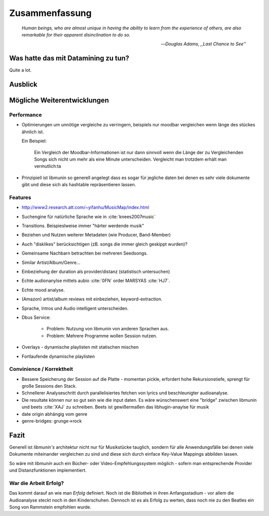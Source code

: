 ***************
Zusammenfassung
***************

.. epigraph::


   *Human beings, who are almost unique in having the ability to learn from the
   experience of others, are also remarkable for their apparent disinclination
   to do so.*

   -- *Douglas Adams, ,,Last Chance to See''*


Was hatte das mit Datamining zu tun?
====================================

Quite a lot.

Ausblick
========

Mögliche Weiterentwicklungen
============================

Performance
-----------

- Optimierungen um unnötige vergleiche zu verringern, beispiels nur moodbar
  vergleichen wenn länge des stückes ähnlich ist.

  Ein Beispiel:

    Ein Vergleich der Moodbar-Informationen ist nur dann sinnvoll wenn die Länge
    der zu Vergleichenden Songs sich nicht um mehr als eine Minute
    unterscheiden. Vergleicht man trotzdem erhält man vermutlich:ta
  
- Prinzipiell ist libmunin so generell angelegt dass es sogar für jegliche daten
  bei denen es sehr viele dokumente gibt und diese sich als hashtable
  repräsentieren lassen.

Features
--------

- http://www2.research.att.com/~yifanhu/MusicMap/index.html
- Suchengine für natürliche Sprache wie in :cite:`knees2007music`
- Transitions. Beispieslweise immer "härter werdende musik"
- Beziehen und Nutzen weiterer Metadaten (wie Producer, Band-Member)
- Auch "disklikes" berücksichtigen (zB. songs die immer gleich geskippt wurden)?
- Gemeinsame Nachbarn betrachten bei mehreren Seedsongs.
- Similar Artist/Album/Genre...
- Einbeziehung der duration als provider/distanz (statistisch untersuchen)
- Echte audionanylse mittels aubio :cite:`0FN` order MARSYAS :cite:`HJ7`.
- Echte mood analyse.
- (Amazon) artist/album reviews mit einbeziehen, keyword-extraction.
- Sprache, Intros und Audio intelligent unterscheiden.
- Dbus Service:

    - Problem: Nutzung von libmunin von anderen Sprachen aus.
    - Problem: Mehrere Programme wollen Session nutzen.

- Overlays - dynamische playlisten mit statischen mischen
- Fortlaufende dynamische playlisten

Convinience / Korrektheit
-------------------------

- Bessere Speicherung der Session auf die Platte - momentan pickle, erfordert 
  hohe Rekursionstiefe, sprengt für große Sessions den Stack.
- Schnellerer Analyseschritt durch parallelisiertes fetchen von lyrics und 
  beschleunigter audioanalyse.
- Die resultate können nur so gut sein wie die input daten.
  Es wäre wünschenswert eine "bridge" zwischen libmunin und beets :cite:`XAJ` zu schreiben.
  Beets ist gewißermaßen das libhugin-anaylse für musik 
- date origin abhängig vom genre
- genre-bridges: grunge->rock

Fazit
=====

Generell ist *libmunin's* architektur nicht nur für Musikstücke tauglich,
sondern für alle Anwendungsfälle bei denen viele Dokumente miteinander
vergleichen zu sind und diese sich durch einface Key-Value Mappings abbilden
lassen.

So wäre mit *libmunin* auch ein Bücher- oder Video-Empfehlungssystem möglich - 
sofern man entsprechende Provider und Distanzfunktionen implementiert.

War die Arbeit Erfolg?
----------------------

Das kommt darauf an wie man *Erfolg* definiert. Noch ist die Bibliothek in ihren
Anfangsstadium - vor allem die Audioanalyse steckt noch in den Kinderschuhen. 
Dennoch ist es als Erfolg zu werten, dass noch nie zu den Beatles ein Song von
Rammstein empfohlen wurde. 

.. raw:: latex

   \smiley
